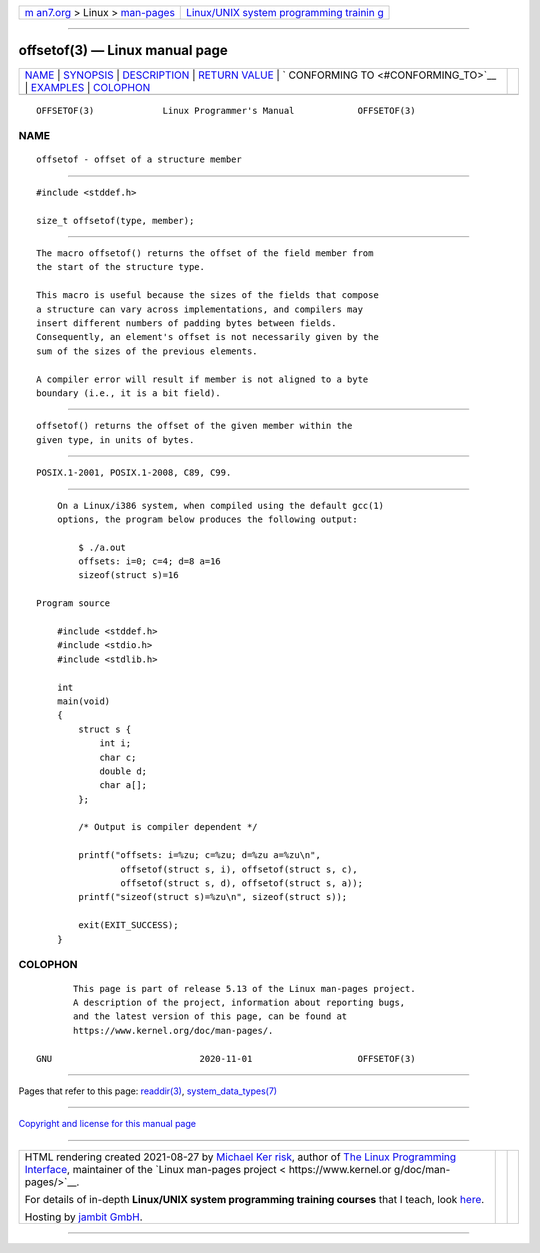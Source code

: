 .. container:: page-top

.. container:: nav-bar

   +----------------------------------+----------------------------------+
   | `m                               | `Linux/UNIX system programming   |
   | an7.org <../../../index.html>`__ | trainin                          |
   | > Linux >                        | g <http://man7.org/training/>`__ |
   | `man-pages <../index.html>`__    |                                  |
   +----------------------------------+----------------------------------+

--------------

offsetof(3) — Linux manual page
===============================

+-----------------------------------+-----------------------------------+
| `NAME <#NAME>`__ \|               |                                   |
| `SYNOPSIS <#SYNOPSIS>`__ \|       |                                   |
| `DESCRIPTION <#DESCRIPTION>`__ \| |                                   |
| `RETURN VALUE <#RETURN_VALUE>`__  |                                   |
| \|                                |                                   |
| `                                 |                                   |
| CONFORMING TO <#CONFORMING_TO>`__ |                                   |
| \| `EXAMPLES <#EXAMPLES>`__ \|    |                                   |
| `COLOPHON <#COLOPHON>`__          |                                   |
+-----------------------------------+-----------------------------------+
| .. container:: man-search-box     |                                   |
+-----------------------------------+-----------------------------------+

::

   OFFSETOF(3)             Linux Programmer's Manual            OFFSETOF(3)

NAME
-------------------------------------------------

::

          offsetof - offset of a structure member


---------------------------------------------------------

::

          #include <stddef.h>

          size_t offsetof(type, member);


---------------------------------------------------------------

::

          The macro offsetof() returns the offset of the field member from
          the start of the structure type.

          This macro is useful because the sizes of the fields that compose
          a structure can vary across implementations, and compilers may
          insert different numbers of padding bytes between fields.
          Consequently, an element's offset is not necessarily given by the
          sum of the sizes of the previous elements.

          A compiler error will result if member is not aligned to a byte
          boundary (i.e., it is a bit field).


-----------------------------------------------------------------

::

          offsetof() returns the offset of the given member within the
          given type, in units of bytes.


-------------------------------------------------------------------

::

          POSIX.1-2001, POSIX.1-2008, C89, C99.


---------------------------------------------------------

::

          On a Linux/i386 system, when compiled using the default gcc(1)
          options, the program below produces the following output:

              $ ./a.out
              offsets: i=0; c=4; d=8 a=16
              sizeof(struct s)=16

      Program source

          #include <stddef.h>
          #include <stdio.h>
          #include <stdlib.h>

          int
          main(void)
          {
              struct s {
                  int i;
                  char c;
                  double d;
                  char a[];
              };

              /* Output is compiler dependent */

              printf("offsets: i=%zu; c=%zu; d=%zu a=%zu\n",
                      offsetof(struct s, i), offsetof(struct s, c),
                      offsetof(struct s, d), offsetof(struct s, a));
              printf("sizeof(struct s)=%zu\n", sizeof(struct s));

              exit(EXIT_SUCCESS);
          }

COLOPHON
---------------------------------------------------------

::

          This page is part of release 5.13 of the Linux man-pages project.
          A description of the project, information about reporting bugs,
          and the latest version of this page, can be found at
          https://www.kernel.org/doc/man-pages/.

   GNU                            2020-11-01                    OFFSETOF(3)

--------------

Pages that refer to this page: `readdir(3) <../man3/readdir.3.html>`__, 
`system_data_types(7) <../man7/system_data_types.7.html>`__

--------------

`Copyright and license for this manual
page <../man3/offsetof.3.license.html>`__

--------------

.. container:: footer

   +-----------------------+-----------------------+-----------------------+
   | HTML rendering        |                       | |Cover of TLPI|       |
   | created 2021-08-27 by |                       |                       |
   | `Michael              |                       |                       |
   | Ker                   |                       |                       |
   | risk <https://man7.or |                       |                       |
   | g/mtk/index.html>`__, |                       |                       |
   | author of `The Linux  |                       |                       |
   | Programming           |                       |                       |
   | Interface <https:     |                       |                       |
   | //man7.org/tlpi/>`__, |                       |                       |
   | maintainer of the     |                       |                       |
   | `Linux man-pages      |                       |                       |
   | project <             |                       |                       |
   | https://www.kernel.or |                       |                       |
   | g/doc/man-pages/>`__. |                       |                       |
   |                       |                       |                       |
   | For details of        |                       |                       |
   | in-depth **Linux/UNIX |                       |                       |
   | system programming    |                       |                       |
   | training courses**    |                       |                       |
   | that I teach, look    |                       |                       |
   | `here <https://ma     |                       |                       |
   | n7.org/training/>`__. |                       |                       |
   |                       |                       |                       |
   | Hosting by `jambit    |                       |                       |
   | GmbH                  |                       |                       |
   | <https://www.jambit.c |                       |                       |
   | om/index_en.html>`__. |                       |                       |
   +-----------------------+-----------------------+-----------------------+

--------------

.. container:: statcounter

   |Web Analytics Made Easy - StatCounter|

.. |Cover of TLPI| image:: https://man7.org/tlpi/cover/TLPI-front-cover-vsmall.png
   :target: https://man7.org/tlpi/
.. |Web Analytics Made Easy - StatCounter| image:: https://c.statcounter.com/7422636/0/9b6714ff/1/
   :class: statcounter
   :target: https://statcounter.com/
